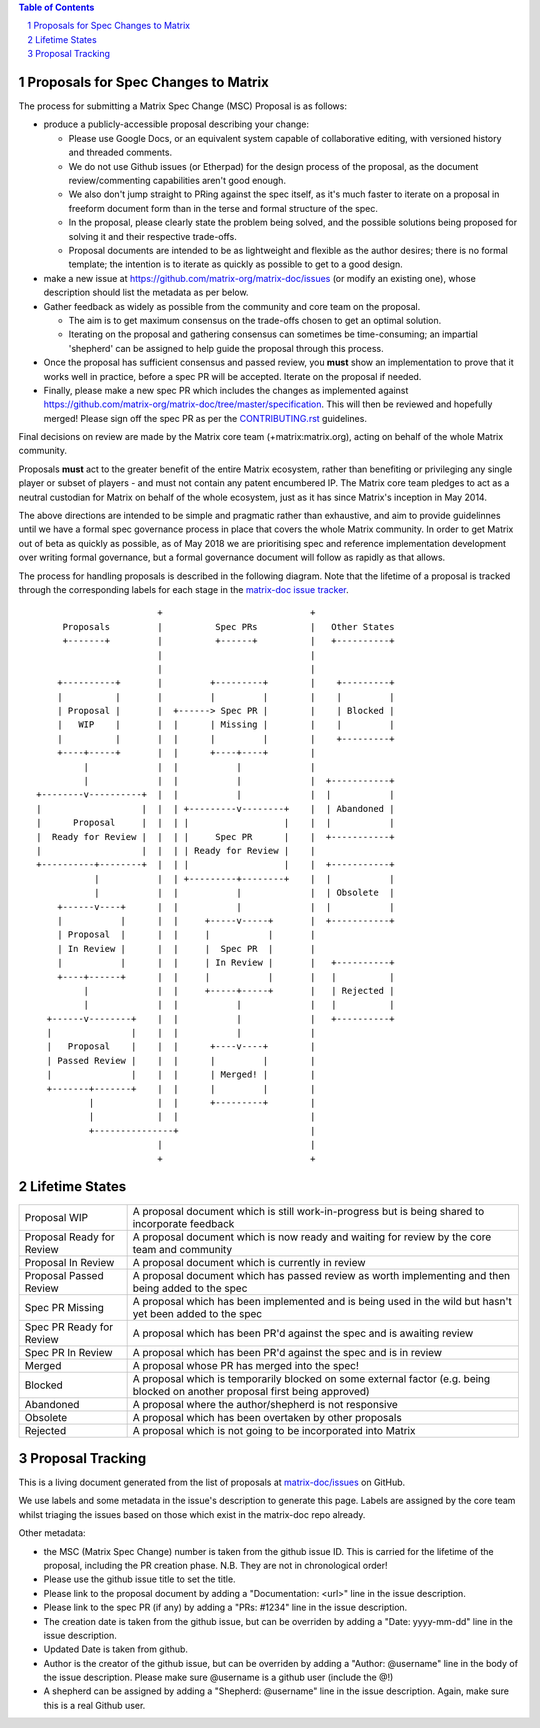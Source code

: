 .. contents:: Table of Contents
.. sectnum::

Proposals for Spec Changes to Matrix
------------------------------------

The process for submitting a Matrix Spec Change (MSC) Proposal is as follows:

- produce a publicly-accessible proposal describing your change:

  - Please use Google Docs, or an equivalent system capable of collaborative editing, with versioned history and threaded comments.
  - We do not use Github issues (or Etherpad) for the design process of the proposal, as the document review/commenting capabilities aren't good enough.
  - We also don't jump straight to PRing against the spec itself, as it's much faster to iterate on a proposal in freeform document form than in the terse and formal structure of the spec.
  - In the proposal, please clearly state the problem being solved, and the possible solutions being proposed for solving it and their respective trade-offs.
  - Proposal documents are intended to be as lightweight and flexible as the author desires; there is no formal template; the intention is to iterate as quickly as possible to get to a good design.

- make a new issue at https://github.com/matrix-org/matrix-doc/issues (or modify an existing one), whose description should list the metadata as per below.
- Gather feedback as widely as possible from the community and core team on the proposal.

  - The aim is to get maximum consensus on the trade-offs chosen to get an optimal solution.
  - Iterating on the proposal and gathering consensus can sometimes be time-consuming; an impartial 'shepherd' can be assigned to help guide the proposal through this process.
  
- Once the proposal has sufficient consensus and passed review, you **must** show an implementation to prove that it works well in practice, before a spec PR will be accepted.  Iterate on the proposal if needed.
- Finally, please make a new spec PR which includes the changes as implemented against https://github.com/matrix-org/matrix-doc/tree/master/specification.  This will then be reviewed and hopefully merged!  Please sign off the spec PR as per the `CONTRIBUTING.rst <https://github.com/matrix-org/matrix-doc/blob/master/CONTRIBUTING.rst>`_ guidelines.

Final decisions on review are made by the Matrix core team (+matrix:matrix.org), acting on behalf of the whole Matrix community.

Proposals **must** act to the greater benefit of the entire Matrix ecosystem, rather than benefiting or privileging any single player or subset of players - and must not contain any patent encumbered IP.  The Matrix core team pledges to act as a neutral custodian for Matrix on behalf of the whole ecosystem, just as it has since Matrix's inception in May 2014.

The above directions are intended to be simple and pragmatic rather than exhaustive, and aim to provide guidelinnes until we have a formal spec governance process in place that covers the whole Matrix community.  In order to get Matrix out of beta as quickly as possible, as of May 2018 we are prioritising spec and reference implementation development over writing formal governance, but a formal governance document will follow as rapidly as that allows.

The process for handling proposals is described in the following diagram. Note that the lifetime of a proposal is tracked through the corresponding labels for each stage in the `matrix-doc issue tracker <https://github.com/matrix-org/matrix-doc/issues>`_.

::

                         +                            +
       Proposals         |          Spec PRs          |   Other States
       +-------+         |          +------+          |   +----------+
                         |                            |
                         |                            |
      +----------+       |         +---------+        |    +---------+
      |          |       |         |         |        |    |         |
      | Proposal |       |  +------> Spec PR |        |    | Blocked |
      |   WIP    |       |  |      | Missing |        |    |         |
      |          |       |  |      |         |        |    +---------+
      +----+-----+       |  |      +----+----+        |
           |             |  |           |             |
           |             |  |           |             |  +-----------+
  +--------v----------+  |  |           |             |  |           |
  |                   |  |  | +---------v--------+    |  | Abandoned |
  |      Proposal     |  |  | |                  |    |  |           |
  |  Ready for Review |  |  | |     Spec PR      |    |  +-----------+
  |                   |  |  | | Ready for Review |    |
  +----------+--------+  |  | |                  |    |  +-----------+
             |           |  | +---------+--------+    |  |           |
             |           |  |           |             |  | Obsolete  |
      +------v----+      |  |           |             |  |           |
      |           |      |  |     +-----v-----+       |  +-----------+
      | Proposal  |      |  |     |           |       |
      | In Review |      |  |     |  Spec PR  |       |
      |           |      |  |     | In Review |       |   +----------+
      +----+------+      |  |     |           |       |   |          |
           |             |  |     +-----+-----+       |   | Rejected |
           |             |  |           |             |   |          |
    +------v--------+    |  |           |             |   +----------+
    |               |    |  |           |             |
    |   Proposal    |    |  |      +----v----+        |
    | Passed Review |    |  |      |         |        |
    |               |    |  |      | Merged! |        |
    +-------+-------+    |  |      |         |        |
            |            |  |      +---------+        |
            |            |  |                         |
            +---------------+                         |
                         |                            |
                         +                            +

Lifetime States
---------------

=========================== =======================================================
Proposal WIP                A proposal document which is still work-in-progress but is being shared to incorporate feedback
Proposal Ready for Review   A proposal document which is now ready and waiting for review by the core team and community
Proposal In Review          A proposal document which is currently in review
Proposal Passed Review      A proposal document which has passed review as worth implementing and then being added to the spec
Spec PR Missing             A proposal which has been implemented and is being used in the wild but hasn't yet been added to the spec
Spec PR Ready for Review    A proposal which has been PR'd against the spec and is awaiting review
Spec PR In Review           A proposal which has been PR'd against the spec and is in review
Merged                      A proposal whose PR has merged into the spec!
Blocked                     A proposal which is temporarily blocked on some external factor (e.g. being blocked on another proposal first being approved)
Abandoned                   A proposal where the author/shepherd is not responsive
Obsolete                    A proposal which has been overtaken by other proposals
Rejected                    A proposal which is not going to be incorporated into Matrix
=========================== =======================================================


Proposal Tracking
-----------------

This is a living document generated from the list of proposals at `matrix-doc/issues <https://github.com/matrix-org/matrix-doc/issues>`_ on GitHub.

We use labels and some metadata in the issue's description to generate this page.  Labels are assigned by the core team whilst triaging the issues based on those which exist in the matrix-doc repo already.

Other metadata:

- the MSC (Matrix Spec Change) number is taken from the github issue ID. This is carried for the lifetime of the proposal, including the PR creation phase.  N.B. They are not in chronological order!
- Please use the github issue title to set the title.
- Please link to the proposal document by adding a "Documentation: <url>" line in the issue description.
- Please link to the spec PR (if any) by adding a "PRs: #1234" line in the issue description.
- The creation date is taken from the github issue, but can be overriden by adding a "Date: yyyy-mm-dd" line in the issue description.
- Updated Date is taken from github.
- Author is the creator of the github issue, but can be overriden by adding a "Author: @username" line in the body of the issue description. Please make sure @username is a github user (include the @!)
- A shepherd can be assigned by adding a "Shepherd: @username" line in the issue description. Again, make sure this is a real Github user.
